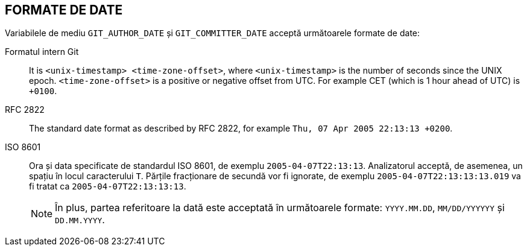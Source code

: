 FORMATE DE DATE
---------------

Variabilele de mediu `GIT_AUTHOR_DATE` și `GIT_COMMITTER_DATE` acceptă următoarele formate de date:

Formatul intern Git::
	It is `<unix-timestamp> <time-zone-offset>`, where `<unix-timestamp>` is the number of seconds since the UNIX epoch. `<time-zone-offset>` is a positive or negative offset from UTC. For example CET (which is 1 hour ahead of UTC) is `+0100`.

RFC 2822::
	The standard date format as described by RFC 2822, for example `Thu, 07 Apr 2005 22:13:13 +0200`.

ISO 8601::
	Ora și data specificate de standardul ISO 8601, de exemplu `2005-04-07T22:13:13`. Analizatorul acceptă, de asemenea, un spațiu în locul caracterului `T`. Părțile fracționare de secundă vor fi ignorate, de exemplu `2005-04-07T22:13:13:13.019` va fi tratat ca `2005-04-07T22:13:13:13`.
+
NOTE: În plus, partea referitoare la dată este acceptată în următoarele formate: `YYYY.MM.DD`, `MM/DD/YYYYYY` și `DD.MM.YYYY`.

ifdef::git-commit[]
În plus față de recunoașterea tuturor formatelor de date de mai sus, opțiunea `--date` va încerca, de asemenea, să înțeleagă și alte formate de date, mai centrate pe om, cum ar fi datele relative precum "ieri" sau "vinerea trecută la prânz".
endif::git-commit[]
